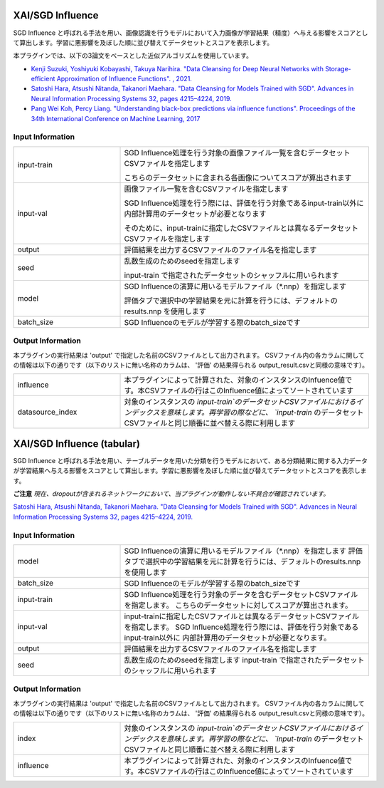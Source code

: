 XAI/SGD Influence
~~~~~~~~~~~~~~~~~

SGD Influence と呼ばれる手法を用い、画像認識を行うモデルにおいて入力画像が学習結果（精度）へ与える影響をスコアとして算出します。学習に悪影響を及ぼした順に並び替えてデータセットとスコアを表示します。

本プラグインでは、以下の3論文をベースとした近似アルゴリズムを使用しています。

* `Kenji Suzuki, Yoshiyuki Kobayashi, Takuya Narihira. "Data Cleansing for Deep Neural Networks with Storage-efficient Approximation of Influence Functions". , 2021. <https://arxiv.org/abs/2103.11807>`_
* `Satoshi Hara, Atsushi Nitanda, Takanori Maehara. "Data Cleansing for Models Trained with SGD". Advances in Neural Information Processing Systems 32, pages 4215–4224, 2019. <https://papers.nips.cc/paper/2019/hash/5f14615696649541a025d3d0f8e0447f-Abstract.html>`_
* `Pang Wei Koh, Percy Liang. "Understanding black-box predictions via influence functions". Proceedings of the 34th International Conference on Machine Learning, 2017 <http://proceedings.mlr.press/v70/koh17a>`_


Input Information
===================

.. list-table::
   :widths: 30 70
   :class: longtable

   * - input-train
     -
        SGD Influence処理を行う対象の画像ファイル一覧を含むデータセットCSVファイルを指定します
        
        こちらのデータセットに含まれる各画像についてスコアが算出されます

   * - input-val
     -
        画像ファイル一覧を含むCSVファイルを指定します
        
        SGD Influence処理を行う際には、評価を行う対象であるinput-train以外に内部計算用のデータセットが必要となります
        
        そのために、input-trainに指定したCSVファイルとは異なるデータセットCSVファイルを指定します

   * - output
     - 評価結果を出力するCSVファイルのファイル名を指定します

   * - seed
     -
        乱数生成のためのseedを指定します
        
        input-train で指定されたデータセットのシャッフルに用いられます

   * - model
     -
        SGD Influenceの演算に用いるモデルファイル（*.nnp）を指定します
        
        評価タブで選択中の学習結果を元に計算を行うには、デフォルトのresults.nnp を使用します

   * - batch_size
     - SGD Influenceのモデルが学習する際のbatch_sizeです


Output Information
===================

本プラグインの実行結果は 'output' で指定した名前のCSVファイルとして出力されます。
CSVファイル内の各カラムに関しての情報は以下の通りです（以下のリストに無い名称のカラムは、 '評価' の結果得られる output_result.csvと同様の意味です）。

.. list-table::
   :widths: 30 70
   :class: longtable

   * - influence
     - 本プラグインによって計算された、対象のインスタンスのInfuence値です。本CSVファイルの行はこのInfluence値によってソートされています

   * - datasource_index
     - 対象のインスタンスの `input-train`のデータセットCSVファイルにおけるインデックスを意味します。再学習の際などに、 `input-train` のデータセットCSVファイルと同じ順番に並べ替える際に利用します


XAI/SGD Influence (tabular)
~~~~~~~~~~~~~~~~~~~~~~~~~~~

SGD Influence と呼ばれる手法を用い、テーブルデータを用いた分類を行うモデルにおいて、ある分類結果に関する入力データが学習結果へ与える影響をスコアとして算出します。学習に悪影響を及ぼした順に並び替えてデータセットとスコアを表示します。

**ご注意** *現在、dropoutが含まれるネットワークにおいて、当プラグインが動作しない不具合が確認されています。*


`Satoshi Hara, Atsushi Nitanda, Takanori Maehara. "Data Cleansing for Models Trained with SGD". Advances in Neural Information Processing Systems 32, pages 4215–4224, 2019. <https://papers.nips.cc/paper/2019/hash/5f14615696649541a025d3d0f8e0447f-Abstract.html>`_

Input Information
===================

.. list-table::
   :widths: 30 70
   :class: longtable

   * - model
     - SGD Influenceの演算に用いるモデルファイル（*.nnp）を指定します
       評価タブで選択中の学習結果を元に計算を行うには、デフォルトのresults.nnp を使用します

   * - batch_size
     - SGD Influenceのモデルが学習する際のbatch_sizeです

   * - input-train
     - SGD Influence処理を行う対象のデータを含むデータセットCSVファイルを指定します。
       こちらのデータセットに対してスコアが算出されます。

   * - input-val
     - input-trainに指定したCSVファイルとは異なるデータセットCSVファイルを指定します。
       SGD Influence処理を行う際には、評価を行う対象であるinput-train以外に
       内部計算用のデータセットが必要となります。

   * - output
     - 評価結果を出力するCSVファイルのファイル名を指定します

   * - seed
     - 乱数生成のためのseedを指定します
       input-train で指定されたデータセットのシャッフルに用いられます


Output Information
===================

本プラグインの実行結果は 'output' で指定した名前のCSVファイルとして出力されます。
CSVファイル内の各カラムに関しての情報は以下の通りです（以下のリストに無い名称のカラムは、 '評価' の結果得られる output_result.csvと同様の意味です）。

.. list-table::
   :widths: 30 70
   :class: longtable

   * - index
     - 対象のインスタンスの `input-train`のデータセットCSVファイルにおけるインデックスを意味します。再学習の際などに、 `input-train` のデータセットCSVファイルと同じ順番に並べ替える際に利用します

   * - influence
     - 本プラグインによって計算された、対象のインスタンスのInfuence値です。本CSVファイルの行はこのInfluence値によってソートされています
